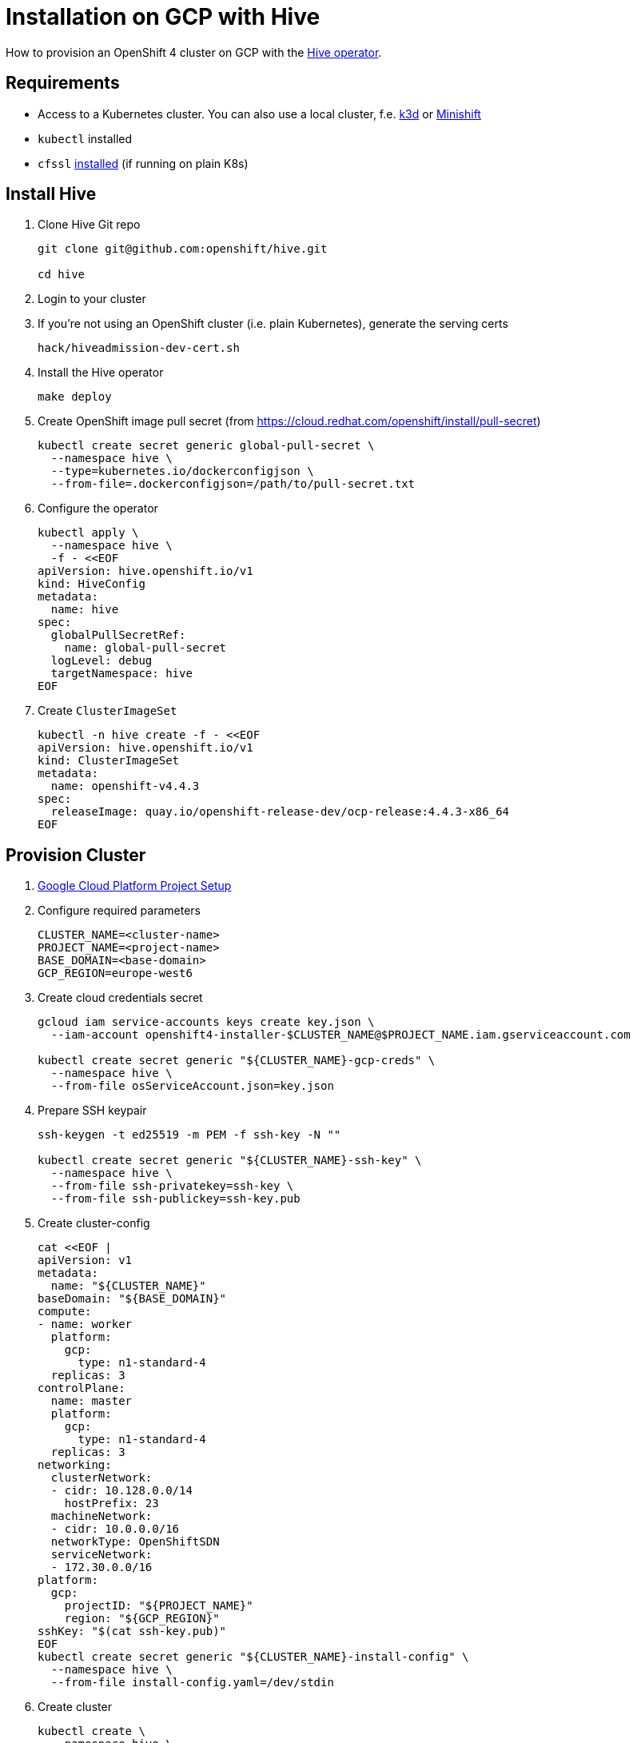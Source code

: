 = Installation on GCP with Hive

How to provision an OpenShift 4 cluster on GCP with the https://github.com/openshift/hive[Hive operator].


== Requirements

* Access to a Kubernetes cluster. You can also use a local cluster, f.e. https://k3d.io/[k3d] or https://www.okd.io/minishift/[Minishift]

* `kubectl` installed
* `cfssl` https://github.com/cloudflare/cfssl[installed] (if running on plain K8s)


== Install Hive

. Clone Hive Git repo
+
[source,console]
----
git clone git@github.com:openshift/hive.git

cd hive
----

. Login to your cluster

. If you're not using an OpenShift cluster (i.e. plain Kubernetes), generate the serving certs
+
[source,console]
----
hack/hiveadmission-dev-cert.sh
----

. Install the Hive operator
+
[source,console]
----
make deploy
----

. Create OpenShift image pull secret (from https://cloud.redhat.com/openshift/install/pull-secret)
+
[source,console]
----
kubectl create secret generic global-pull-secret \
  --namespace hive \
  --type=kubernetes.io/dockerconfigjson \
  --from-file=.dockerconfigjson=/path/to/pull-secret.txt
----

. Configure the operator
+
[source,console]
----
kubectl apply \
  --namespace hive \
  -f - <<EOF
apiVersion: hive.openshift.io/v1
kind: HiveConfig
metadata:
  name: hive
spec:
  globalPullSecretRef:
    name: global-pull-secret
  logLevel: debug
  targetNamespace: hive
EOF
----

. Create `ClusterImageSet`
+
[source,console]
----
kubectl -n hive create -f - <<EOF
apiVersion: hive.openshift.io/v1
kind: ClusterImageSet
metadata:
  name: openshift-v4.4.3
spec:
  releaseImage: quay.io/openshift-release-dev/ocp-release:4.4.3-x86_64
EOF
----


== Provision Cluster

. xref:how-tos/gcp/project.adoc[Google Cloud Platform Project Setup]

. Configure required parameters
+
[source,console]
----
CLUSTER_NAME=<cluster-name>
PROJECT_NAME=<project-name>
BASE_DOMAIN=<base-domain>
GCP_REGION=europe-west6
----

. Create cloud credentials secret
+
[source,console]
----
gcloud iam service-accounts keys create key.json \
  --iam-account openshift4-installer-$CLUSTER_NAME@$PROJECT_NAME.iam.gserviceaccount.com

kubectl create secret generic "${CLUSTER_NAME}-gcp-creds" \
  --namespace hive \
  --from-file osServiceAccount.json=key.json
----

. Prepare SSH keypair
+
[source,console]
----
ssh-keygen -t ed25519 -m PEM -f ssh-key -N ""

kubectl create secret generic "${CLUSTER_NAME}-ssh-key" \
  --namespace hive \
  --from-file ssh-privatekey=ssh-key \
  --from-file ssh-publickey=ssh-key.pub
----

. Create cluster-config
+
[source,console]
----
cat <<EOF |
apiVersion: v1
metadata:
  name: "${CLUSTER_NAME}"
baseDomain: "${BASE_DOMAIN}"
compute:
- name: worker
  platform:
    gcp:
      type: n1-standard-4
  replicas: 3
controlPlane:
  name: master
  platform:
    gcp:
      type: n1-standard-4
  replicas: 3
networking:
  clusterNetwork:
  - cidr: 10.128.0.0/14
    hostPrefix: 23
  machineNetwork:
  - cidr: 10.0.0.0/16
  networkType: OpenShiftSDN
  serviceNetwork:
  - 172.30.0.0/16
platform:
  gcp:
    projectID: "${PROJECT_NAME}"
    region: "${GCP_REGION}"
sshKey: "$(cat ssh-key.pub)"
EOF
kubectl create secret generic "${CLUSTER_NAME}-install-config" \
  --namespace hive \
  --from-file install-config.yaml=/dev/stdin
----

. Create cluster
+
[source,console]
----
kubectl create \
  --namespace hive \
  -f - <<EOF
apiVersion: hive.openshift.io/v1
kind: ClusterDeployment
metadata:
  name: "${CLUSTER_NAME}"
spec:
  baseDomain: "${BASE_DOMAIN}"
  clusterName: "${CLUSTER_NAME}"
  platform:
    gcp:
      credentialsSecretRef:
        name: "${CLUSTER_NAME}-gcp-creds"
      region: "${GCP_REGION}"
  provisioning:
    imageSetRef:
      name: openshift-v4.4.3
    installConfigSecretRef:
      name: "${CLUSTER_NAME}-install-config"
    SSHPrivateKeySecretRef:
      name: "${CLUSTER_NAME}-ssh-key"
EOF
----

. Observe logs
+
[source,console]
----
kubectl -n hive logs -c hive -l hive.openshift.io/cluster-deployment-name="${CLUSTER_NAME}" -f
----


== Access Cluster

=== Kubectl

Once the cluster is provisioned, the admin kubeconfig will be stored in a secret. You can use it with:

[source,console]
----
./hack/get-kubeconfig.sh ${CLUSTER_NAME} > ${CLUSTER_NAME}.kubeconfig

kubectl --kubeconfig=${CLUSTER_NAME}.kubeconfig get nodes
----

=== Web Console

. Get web console URL
+
[source,console]
----
kubectl -n hive get cd ${CLUSTER_NAME} -o jsonpath='{ .status.webConsoleURL }'
----

. Retrieve the password for the `kubeadmin` user
+
[source,console]
----
kubectl -n hive get secret $(kubectl -n hive get cd ${CLUSTER_NAME} -o jsonpath='{.spec.clusterMetadata.adminPasswordSecretRef.name}') \
  --output go-template='{{ .data.password | base64decode }}'
----

== Deprovision Cluster

. Delete cluster
+
[source,console]
----
kubectl -n hive delete clusterdeployment ${CLUSTER_NAME} --wait=false
----

. Observe logs
+
[source,console]
----
kubectl -n hive logs -c hive -l hive.openshift.io/cluster-deployment-name="${CLUSTER_NAME}" -f
----


== Day 2 Operations

=== Cluster Scaling

. Create machine pool
+
[source,console]
----
kubectl create -n hive -f - <<EOF
apiVersion: hive.openshift.io/v1
kind: MachinePool
metadata:
  name: "${CLUSTER_NAME}-worker"
spec:
  clusterDeploymentRef:
    name: "${CLUSTER_NAME}"
  name: worker
  platform:
    gcp:
      type: n1-standard-4
  replicas: 3
EOF
----

. Scale cluster
+
[source,console]
----
kubectl -n hive scale machinepool "${CLUSTER_NAME}-worker" \
  --replicas 3
----

=== SyncSet

A `SyncSet` can be used to create arbitrary objects on a provisioned cluster.

[source,console]
----
kubectl create -n hive -f - <<EOF
apiVersion: hive.openshift.io/v1
kind: SyncSet
metadata:
  name: "${CLUSTER_NAME}"
spec:
  clusterDeploymentRefs:
  - name: "${CLUSTER_NAME}"
  resources:
  - apiVersion: v1
    kind: Namespace
    metadata:
      name: sync-test
  - apiVersion: apps/v1
    kind: Deployment
    metadata:
      name: test-server
      namespace: sync-test
      labels:
        app: test-server
    spec:
      replicas: 1
      selector:
        matchLabels:
          app: test-server
      template:
        metadata:
          labels:
            app: test-server
        spec:
          containers:
          - image: docker.io/openshift/hello-openshift
            name: server
EOF
----
